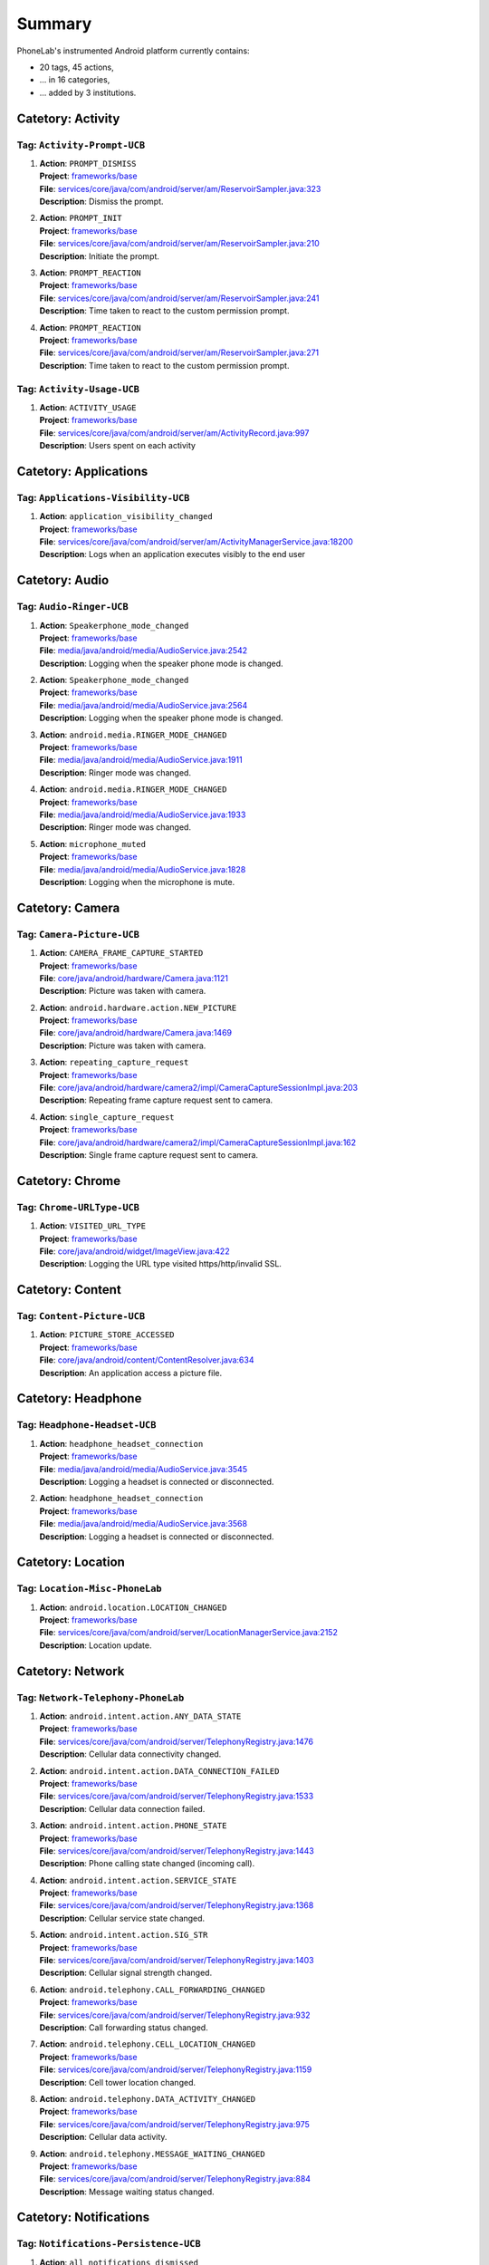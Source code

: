 .. Generated by tagdoc.py on 2015-12-17, DO NOT MODIFY.

Summary
-------
PhoneLab's instrumented Android platform currently contains:

* 20 tags, 45 actions,

* ... in 16 categories,

* ... added by 3 institutions.



Catetory: Activity
++++++++++++++++++


Tag: ``Activity-Prompt-UCB``
~~~~~~~~~~~~~~~~~~~~~~~~~~~~

#. | **Action**: ``PROMPT_DISMISS``
   | **Project**: `frameworks/base <http://platform.phone-lab.org:8080/gitweb?p=platform/frameworks/base.git>`_
   | **File**: `services/core/java/com/android/server/am/ReservoirSampler.java:323 <http://platform.phone-lab.org:8080/gitweb?p=platform/frameworks/base.git;a=blob;f=services/core/java/com/android/server/am/ReservoirSampler.java;hb=refs/heads/temp_tagdoc#l323>`_
   | **Description**: Dismiss the prompt.

#. | **Action**: ``PROMPT_INIT``
   | **Project**: `frameworks/base <http://platform.phone-lab.org:8080/gitweb?p=platform/frameworks/base.git>`_
   | **File**: `services/core/java/com/android/server/am/ReservoirSampler.java:210 <http://platform.phone-lab.org:8080/gitweb?p=platform/frameworks/base.git;a=blob;f=services/core/java/com/android/server/am/ReservoirSampler.java;hb=refs/heads/temp_tagdoc#l210>`_
   | **Description**: Initiate the prompt.

#. | **Action**: ``PROMPT_REACTION``
   | **Project**: `frameworks/base <http://platform.phone-lab.org:8080/gitweb?p=platform/frameworks/base.git>`_
   | **File**: `services/core/java/com/android/server/am/ReservoirSampler.java:241 <http://platform.phone-lab.org:8080/gitweb?p=platform/frameworks/base.git;a=blob;f=services/core/java/com/android/server/am/ReservoirSampler.java;hb=refs/heads/temp_tagdoc#l241>`_
   | **Description**: Time taken to react to the custom permission prompt.

#. | **Action**: ``PROMPT_REACTION``
   | **Project**: `frameworks/base <http://platform.phone-lab.org:8080/gitweb?p=platform/frameworks/base.git>`_
   | **File**: `services/core/java/com/android/server/am/ReservoirSampler.java:271 <http://platform.phone-lab.org:8080/gitweb?p=platform/frameworks/base.git;a=blob;f=services/core/java/com/android/server/am/ReservoirSampler.java;hb=refs/heads/temp_tagdoc#l271>`_
   | **Description**: Time taken to react to the custom permission prompt.



Tag: ``Activity-Usage-UCB``
~~~~~~~~~~~~~~~~~~~~~~~~~~~

#. | **Action**: ``ACTIVITY_USAGE``
   | **Project**: `frameworks/base <http://platform.phone-lab.org:8080/gitweb?p=platform/frameworks/base.git>`_
   | **File**: `services/core/java/com/android/server/am/ActivityRecord.java:997 <http://platform.phone-lab.org:8080/gitweb?p=platform/frameworks/base.git;a=blob;f=services/core/java/com/android/server/am/ActivityRecord.java;hb=refs/heads/temp_tagdoc#l997>`_
   | **Description**: Users spent on each activity



Catetory: Applications
++++++++++++++++++++++


Tag: ``Applications-Visibility-UCB``
~~~~~~~~~~~~~~~~~~~~~~~~~~~~~~~~~~~~

#. | **Action**: ``application_visibility_changed``
   | **Project**: `frameworks/base <http://platform.phone-lab.org:8080/gitweb?p=platform/frameworks/base.git>`_
   | **File**: `services/core/java/com/android/server/am/ActivityManagerService.java:18200 <http://platform.phone-lab.org:8080/gitweb?p=platform/frameworks/base.git;a=blob;f=services/core/java/com/android/server/am/ActivityManagerService.java;hb=refs/heads/temp_tagdoc#l18200>`_
   | **Description**: Logs when an application executes visibly to the end user



Catetory: Audio
+++++++++++++++


Tag: ``Audio-Ringer-UCB``
~~~~~~~~~~~~~~~~~~~~~~~~~

#. | **Action**: ``Speakerphone_mode_changed``
   | **Project**: `frameworks/base <http://platform.phone-lab.org:8080/gitweb?p=platform/frameworks/base.git>`_
   | **File**: `media/java/android/media/AudioService.java:2542 <http://platform.phone-lab.org:8080/gitweb?p=platform/frameworks/base.git;a=blob;f=media/java/android/media/AudioService.java;hb=refs/heads/temp_tagdoc#l2542>`_
   | **Description**: Logging when the speaker phone mode is changed.

#. | **Action**: ``Speakerphone_mode_changed``
   | **Project**: `frameworks/base <http://platform.phone-lab.org:8080/gitweb?p=platform/frameworks/base.git>`_
   | **File**: `media/java/android/media/AudioService.java:2564 <http://platform.phone-lab.org:8080/gitweb?p=platform/frameworks/base.git;a=blob;f=media/java/android/media/AudioService.java;hb=refs/heads/temp_tagdoc#l2564>`_
   | **Description**: Logging when the speaker phone mode is changed.

#. | **Action**: ``android.media.RINGER_MODE_CHANGED``
   | **Project**: `frameworks/base <http://platform.phone-lab.org:8080/gitweb?p=platform/frameworks/base.git>`_
   | **File**: `media/java/android/media/AudioService.java:1911 <http://platform.phone-lab.org:8080/gitweb?p=platform/frameworks/base.git;a=blob;f=media/java/android/media/AudioService.java;hb=refs/heads/temp_tagdoc#l1911>`_
   | **Description**: Ringer mode was changed.

#. | **Action**: ``android.media.RINGER_MODE_CHANGED``
   | **Project**: `frameworks/base <http://platform.phone-lab.org:8080/gitweb?p=platform/frameworks/base.git>`_
   | **File**: `media/java/android/media/AudioService.java:1933 <http://platform.phone-lab.org:8080/gitweb?p=platform/frameworks/base.git;a=blob;f=media/java/android/media/AudioService.java;hb=refs/heads/temp_tagdoc#l1933>`_
   | **Description**: Ringer mode was changed.

#. | **Action**: ``microphone_muted``
   | **Project**: `frameworks/base <http://platform.phone-lab.org:8080/gitweb?p=platform/frameworks/base.git>`_
   | **File**: `media/java/android/media/AudioService.java:1828 <http://platform.phone-lab.org:8080/gitweb?p=platform/frameworks/base.git;a=blob;f=media/java/android/media/AudioService.java;hb=refs/heads/temp_tagdoc#l1828>`_
   | **Description**: Logging when the microphone is mute.



Catetory: Camera
++++++++++++++++


Tag: ``Camera-Picture-UCB``
~~~~~~~~~~~~~~~~~~~~~~~~~~~

#. | **Action**: ``CAMERA_FRAME_CAPTURE_STARTED``
   | **Project**: `frameworks/base <http://platform.phone-lab.org:8080/gitweb?p=platform/frameworks/base.git>`_
   | **File**: `core/java/android/hardware/Camera.java:1121 <http://platform.phone-lab.org:8080/gitweb?p=platform/frameworks/base.git;a=blob;f=core/java/android/hardware/Camera.java;hb=refs/heads/temp_tagdoc#l1121>`_
   | **Description**: Picture was taken with camera.

#. | **Action**: ``android.hardware.action.NEW_PICTURE``
   | **Project**: `frameworks/base <http://platform.phone-lab.org:8080/gitweb?p=platform/frameworks/base.git>`_
   | **File**: `core/java/android/hardware/Camera.java:1469 <http://platform.phone-lab.org:8080/gitweb?p=platform/frameworks/base.git;a=blob;f=core/java/android/hardware/Camera.java;hb=refs/heads/temp_tagdoc#l1469>`_
   | **Description**: Picture was taken with camera.

#. | **Action**: ``repeating_capture_request``
   | **Project**: `frameworks/base <http://platform.phone-lab.org:8080/gitweb?p=platform/frameworks/base.git>`_
   | **File**: `core/java/android/hardware/camera2/impl/CameraCaptureSessionImpl.java:203 <http://platform.phone-lab.org:8080/gitweb?p=platform/frameworks/base.git;a=blob;f=core/java/android/hardware/camera2/impl/CameraCaptureSessionImpl.java;hb=refs/heads/temp_tagdoc#l203>`_
   | **Description**: Repeating frame capture request sent to camera.

#. | **Action**: ``single_capture_request``
   | **Project**: `frameworks/base <http://platform.phone-lab.org:8080/gitweb?p=platform/frameworks/base.git>`_
   | **File**: `core/java/android/hardware/camera2/impl/CameraCaptureSessionImpl.java:162 <http://platform.phone-lab.org:8080/gitweb?p=platform/frameworks/base.git;a=blob;f=core/java/android/hardware/camera2/impl/CameraCaptureSessionImpl.java;hb=refs/heads/temp_tagdoc#l162>`_
   | **Description**: Single frame capture request sent to camera.



Catetory: Chrome
++++++++++++++++


Tag: ``Chrome-URLType-UCB``
~~~~~~~~~~~~~~~~~~~~~~~~~~~

#. | **Action**: ``VISITED_URL_TYPE``
   | **Project**: `frameworks/base <http://platform.phone-lab.org:8080/gitweb?p=platform/frameworks/base.git>`_
   | **File**: `core/java/android/widget/ImageView.java:422 <http://platform.phone-lab.org:8080/gitweb?p=platform/frameworks/base.git;a=blob;f=core/java/android/widget/ImageView.java;hb=refs/heads/temp_tagdoc#l422>`_
   | **Description**: Logging the URL type visited https/http/invalid SSL.



Catetory: Content
+++++++++++++++++


Tag: ``Content-Picture-UCB``
~~~~~~~~~~~~~~~~~~~~~~~~~~~~

#. | **Action**: ``PICTURE_STORE_ACCESSED``
   | **Project**: `frameworks/base <http://platform.phone-lab.org:8080/gitweb?p=platform/frameworks/base.git>`_
   | **File**: `core/java/android/content/ContentResolver.java:634 <http://platform.phone-lab.org:8080/gitweb?p=platform/frameworks/base.git;a=blob;f=core/java/android/content/ContentResolver.java;hb=refs/heads/temp_tagdoc#l634>`_
   | **Description**: An application access a picture file.



Catetory: Headphone
+++++++++++++++++++


Tag: ``Headphone-Headset-UCB``
~~~~~~~~~~~~~~~~~~~~~~~~~~~~~~

#. | **Action**: ``headphone_headset_connection``
   | **Project**: `frameworks/base <http://platform.phone-lab.org:8080/gitweb?p=platform/frameworks/base.git>`_
   | **File**: `media/java/android/media/AudioService.java:3545 <http://platform.phone-lab.org:8080/gitweb?p=platform/frameworks/base.git;a=blob;f=media/java/android/media/AudioService.java;hb=refs/heads/temp_tagdoc#l3545>`_
   | **Description**: Logging a headset is connected or disconnected.

#. | **Action**: ``headphone_headset_connection``
   | **Project**: `frameworks/base <http://platform.phone-lab.org:8080/gitweb?p=platform/frameworks/base.git>`_
   | **File**: `media/java/android/media/AudioService.java:3568 <http://platform.phone-lab.org:8080/gitweb?p=platform/frameworks/base.git;a=blob;f=media/java/android/media/AudioService.java;hb=refs/heads/temp_tagdoc#l3568>`_
   | **Description**: Logging a headset is connected or disconnected.



Catetory: Location
++++++++++++++++++


Tag: ``Location-Misc-PhoneLab``
~~~~~~~~~~~~~~~~~~~~~~~~~~~~~~~

#. | **Action**: ``android.location.LOCATION_CHANGED``
   | **Project**: `frameworks/base <http://platform.phone-lab.org:8080/gitweb?p=platform/frameworks/base.git>`_
   | **File**: `services/core/java/com/android/server/LocationManagerService.java:2152 <http://platform.phone-lab.org:8080/gitweb?p=platform/frameworks/base.git;a=blob;f=services/core/java/com/android/server/LocationManagerService.java;hb=refs/heads/temp_tagdoc#l2152>`_
   | **Description**: Location update.



Catetory: Network
+++++++++++++++++


Tag: ``Network-Telephony-PhoneLab``
~~~~~~~~~~~~~~~~~~~~~~~~~~~~~~~~~~~

#. | **Action**: ``android.intent.action.ANY_DATA_STATE``
   | **Project**: `frameworks/base <http://platform.phone-lab.org:8080/gitweb?p=platform/frameworks/base.git>`_
   | **File**: `services/core/java/com/android/server/TelephonyRegistry.java:1476 <http://platform.phone-lab.org:8080/gitweb?p=platform/frameworks/base.git;a=blob;f=services/core/java/com/android/server/TelephonyRegistry.java;hb=refs/heads/temp_tagdoc#l1476>`_
   | **Description**: Cellular data connectivity changed.

#. | **Action**: ``android.intent.action.DATA_CONNECTION_FAILED``
   | **Project**: `frameworks/base <http://platform.phone-lab.org:8080/gitweb?p=platform/frameworks/base.git>`_
   | **File**: `services/core/java/com/android/server/TelephonyRegistry.java:1533 <http://platform.phone-lab.org:8080/gitweb?p=platform/frameworks/base.git;a=blob;f=services/core/java/com/android/server/TelephonyRegistry.java;hb=refs/heads/temp_tagdoc#l1533>`_
   | **Description**: Cellular data connection failed.

#. | **Action**: ``android.intent.action.PHONE_STATE``
   | **Project**: `frameworks/base <http://platform.phone-lab.org:8080/gitweb?p=platform/frameworks/base.git>`_
   | **File**: `services/core/java/com/android/server/TelephonyRegistry.java:1443 <http://platform.phone-lab.org:8080/gitweb?p=platform/frameworks/base.git;a=blob;f=services/core/java/com/android/server/TelephonyRegistry.java;hb=refs/heads/temp_tagdoc#l1443>`_
   | **Description**: Phone calling state changed (incoming call).

#. | **Action**: ``android.intent.action.SERVICE_STATE``
   | **Project**: `frameworks/base <http://platform.phone-lab.org:8080/gitweb?p=platform/frameworks/base.git>`_
   | **File**: `services/core/java/com/android/server/TelephonyRegistry.java:1368 <http://platform.phone-lab.org:8080/gitweb?p=platform/frameworks/base.git;a=blob;f=services/core/java/com/android/server/TelephonyRegistry.java;hb=refs/heads/temp_tagdoc#l1368>`_
   | **Description**: Cellular service state changed.

#. | **Action**: ``android.intent.action.SIG_STR``
   | **Project**: `frameworks/base <http://platform.phone-lab.org:8080/gitweb?p=platform/frameworks/base.git>`_
   | **File**: `services/core/java/com/android/server/TelephonyRegistry.java:1403 <http://platform.phone-lab.org:8080/gitweb?p=platform/frameworks/base.git;a=blob;f=services/core/java/com/android/server/TelephonyRegistry.java;hb=refs/heads/temp_tagdoc#l1403>`_
   | **Description**: Cellular signal strength changed.

#. | **Action**: ``android.telephony.CALL_FORWARDING_CHANGED``
   | **Project**: `frameworks/base <http://platform.phone-lab.org:8080/gitweb?p=platform/frameworks/base.git>`_
   | **File**: `services/core/java/com/android/server/TelephonyRegistry.java:932 <http://platform.phone-lab.org:8080/gitweb?p=platform/frameworks/base.git;a=blob;f=services/core/java/com/android/server/TelephonyRegistry.java;hb=refs/heads/temp_tagdoc#l932>`_
   | **Description**: Call forwarding status changed.

#. | **Action**: ``android.telephony.CELL_LOCATION_CHANGED``
   | **Project**: `frameworks/base <http://platform.phone-lab.org:8080/gitweb?p=platform/frameworks/base.git>`_
   | **File**: `services/core/java/com/android/server/TelephonyRegistry.java:1159 <http://platform.phone-lab.org:8080/gitweb?p=platform/frameworks/base.git;a=blob;f=services/core/java/com/android/server/TelephonyRegistry.java;hb=refs/heads/temp_tagdoc#l1159>`_
   | **Description**: Cell tower location changed.

#. | **Action**: ``android.telephony.DATA_ACTIVITY_CHANGED``
   | **Project**: `frameworks/base <http://platform.phone-lab.org:8080/gitweb?p=platform/frameworks/base.git>`_
   | **File**: `services/core/java/com/android/server/TelephonyRegistry.java:975 <http://platform.phone-lab.org:8080/gitweb?p=platform/frameworks/base.git;a=blob;f=services/core/java/com/android/server/TelephonyRegistry.java;hb=refs/heads/temp_tagdoc#l975>`_
   | **Description**: Cellular data activity.

#. | **Action**: ``android.telephony.MESSAGE_WAITING_CHANGED``
   | **Project**: `frameworks/base <http://platform.phone-lab.org:8080/gitweb?p=platform/frameworks/base.git>`_
   | **File**: `services/core/java/com/android/server/TelephonyRegistry.java:884 <http://platform.phone-lab.org:8080/gitweb?p=platform/frameworks/base.git;a=blob;f=services/core/java/com/android/server/TelephonyRegistry.java;hb=refs/heads/temp_tagdoc#l884>`_
   | **Description**: Message waiting status changed.



Catetory: Notifications
+++++++++++++++++++++++


Tag: ``Notifications-Persistence-UCB``
~~~~~~~~~~~~~~~~~~~~~~~~~~~~~~~~~~~~~~

#. | **Action**: ``all_notifications_dismissed``
   | **Project**: `frameworks/base <http://platform.phone-lab.org:8080/gitweb?p=platform/frameworks/base.git>`_
   | **File**: `core/java/android/app/NotificationManager.java:325 <http://platform.phone-lab.org:8080/gitweb?p=platform/frameworks/base.git;a=blob;f=core/java/android/app/NotificationManager.java;hb=refs/heads/temp_tagdoc#l325>`_
   | **Description**: All notifications were dismissed.

#. | **Action**: ``notification_appeared``
   | **Project**: `frameworks/base <http://platform.phone-lab.org:8080/gitweb?p=platform/frameworks/base.git>`_
   | **File**: `core/java/android/app/NotificationManager.java:168 <http://platform.phone-lab.org:8080/gitweb?p=platform/frameworks/base.git;a=blob;f=core/java/android/app/NotificationManager.java;hb=refs/heads/temp_tagdoc#l168>`_
   | **Description**: A notification was posted.

#. | **Action**: ``notification_dismissed``
   | **Project**: `frameworks/base <http://platform.phone-lab.org:8080/gitweb?p=platform/frameworks/base.git>`_
   | **File**: `core/java/android/app/NotificationManager.java:248 <http://platform.phone-lab.org:8080/gitweb?p=platform/frameworks/base.git;a=blob;f=core/java/android/app/NotificationManager.java;hb=refs/heads/temp_tagdoc#l248>`_
   | **Description**: A posted notification was dismissed.

#. | **Action**: ``notification_dismissed``
   | **Project**: `frameworks/base <http://platform.phone-lab.org:8080/gitweb?p=platform/frameworks/base.git>`_
   | **File**: `core/java/android/app/NotificationManager.java:286 <http://platform.phone-lab.org:8080/gitweb?p=platform/frameworks/base.git;a=blob;f=core/java/android/app/NotificationManager.java;hb=refs/heads/temp_tagdoc#l286>`_
   | **Description**: A posted notification was dismissed.



Catetory: PackageManager
++++++++++++++++++++++++


Tag: ``PackageManager-Misc-PhoneLab``
~~~~~~~~~~~~~~~~~~~~~~~~~~~~~~~~~~~~~

#. | **Action**: ``android.intent.action.PACKAGE_{ADDED, CHANGED, REMOVED}``
   | **Project**: `frameworks/base <http://platform.phone-lab.org:8080/gitweb?p=platform/frameworks/base.git>`_
   | **File**: `services/core/java/com/android/server/pm/PackageManagerService.java:7971 <http://platform.phone-lab.org:8080/gitweb?p=platform/frameworks/base.git;a=blob;f=services/core/java/com/android/server/pm/PackageManagerService.java;hb=refs/heads/temp_tagdoc#l7971>`_
   | **Description**: Package installed/uninstalled/updated.



Catetory: Permission
++++++++++++++++++++


Tag: ``Permission-Sensitive-UCB``
~~~~~~~~~~~~~~~~~~~~~~~~~~~~~~~~~

#. | **Action**: ``Sensitive_Permission_Request``
   | **Project**: `frameworks/base <http://platform.phone-lab.org:8080/gitweb?p=platform/frameworks/base.git>`_
   | **File**: `services/core/java/com/android/server/am/ActivityManagerService.java:6943 <http://platform.phone-lab.org:8080/gitweb?p=platform/frameworks/base.git;a=blob;f=services/core/java/com/android/server/am/ActivityManagerService.java;hb=refs/heads/temp_tagdoc#l6943>`_
   | **Description**: Logging sensitive requests made by third party applications.



Catetory: PhoneCall
+++++++++++++++++++


Tag: ``PhoneCall-Duration-UCB``
~~~~~~~~~~~~~~~~~~~~~~~~~~~~~~~

#. | **Action**: ``Phone_call_duration``
   | **Project**: `frameworks/base <http://platform.phone-lab.org:8080/gitweb?p=platform/frameworks/base.git>`_
   | **File**: `core/java/android/provider/CallLog.java:457 <http://platform.phone-lab.org:8080/gitweb?p=platform/frameworks/base.git;a=blob;f=core/java/android/provider/CallLog.java;hb=refs/heads/temp_tagdoc#l457>`_
   | **Description**: Logging call durations.



Catetory: Power
+++++++++++++++


Tag: ``Power-Battery-PhoneLab``
~~~~~~~~~~~~~~~~~~~~~~~~~~~~~~~

#. | **Action**: ``android.intent.action.BATTERY_CHANGED``
   | **Project**: `frameworks/base <http://platform.phone-lab.org:8080/gitweb?p=platform/frameworks/base.git>`_
   | **File**: `services/core/java/com/android/server/BatteryService.java:491 <http://platform.phone-lab.org:8080/gitweb?p=platform/frameworks/base.git;a=blob;f=services/core/java/com/android/server/BatteryService.java;hb=refs/heads/temp_tagdoc#l491>`_
   | **Description**: Battery status changed.



Tag: ``Power-Boot-PhoneLab``
~~~~~~~~~~~~~~~~~~~~~~~~~~~~

#. | **Action**: ``android.intent.action.ACTION_BOOT_COMPLETED``
   | **Project**: `frameworks/base <http://platform.phone-lab.org:8080/gitweb?p=platform/frameworks/base.git>`_
   | **File**: `services/core/java/com/android/server/am/ActivityManagerService.java:6265 <http://platform.phone-lab.org:8080/gitweb?p=platform/frameworks/base.git;a=blob;f=services/core/java/com/android/server/am/ActivityManagerService.java;hb=refs/heads/temp_tagdoc#l6265>`_
   | **Description**: Device finished booting.

#. | **Action**: ``android.intent.action.ACTION_SHUTDOWN``
   | **Project**: `frameworks/base <http://platform.phone-lab.org:8080/gitweb?p=platform/frameworks/base.git>`_
   | **File**: `services/core/java/com/android/server/power/ShutdownThread.java:314 <http://platform.phone-lab.org:8080/gitweb?p=platform/frameworks/base.git;a=blob;f=services/core/java/com/android/server/power/ShutdownThread.java;hb=refs/heads/temp_tagdoc#l314>`_
   | **Description**: Device is shutting down



Tag: ``Power-Screen-PhoneLab``
~~~~~~~~~~~~~~~~~~~~~~~~~~~~~~

#. | **Action**: ``android.intent.action.SCREEN_OFF``
   | **Project**: `frameworks/base <http://platform.phone-lab.org:8080/gitweb?p=platform/frameworks/base.git>`_
   | **File**: `services/core/java/com/android/server/power/Notifier.java:507 <http://platform.phone-lab.org:8080/gitweb?p=platform/frameworks/base.git;a=blob;f=services/core/java/com/android/server/power/Notifier.java;hb=refs/heads/temp_tagdoc#l507>`_
   | **Description**: Screen turned off.

#. | **Action**: ``android.intent.action.SCREEN_ON``
   | **Project**: `frameworks/base <http://platform.phone-lab.org:8080/gitweb?p=platform/frameworks/base.git>`_
   | **File**: `services/core/java/com/android/server/power/Notifier.java:469 <http://platform.phone-lab.org:8080/gitweb?p=platform/frameworks/base.git;a=blob;f=services/core/java/com/android/server/power/Notifier.java;hb=refs/heads/temp_tagdoc#l469>`_
   | **Description**: Screen turned on.



Tag: ``Power-Screen-UCB``
~~~~~~~~~~~~~~~~~~~~~~~~~

#. | **Action**: ``app_turned_off_screen``
   | **Project**: `frameworks/base <http://platform.phone-lab.org:8080/gitweb?p=platform/frameworks/base.git>`_
   | **File**: `services/core/java/com/android/server/power/PowerManagerService.java:1121 <http://platform.phone-lab.org:8080/gitweb?p=platform/frameworks/base.git;a=blob;f=services/core/java/com/android/server/power/PowerManagerService.java;hb=refs/heads/temp_tagdoc#l1121>`_
   | **Description**: App requested to turn off screen

#. | **Action**: ``timeout_turned_off_screen``
   | **Project**: `frameworks/base <http://platform.phone-lab.org:8080/gitweb?p=platform/frameworks/base.git>`_
   | **File**: `services/core/java/com/android/server/power/PowerManagerService.java:1079 <http://platform.phone-lab.org:8080/gitweb?p=platform/frameworks/base.git;a=blob;f=services/core/java/com/android/server/power/PowerManagerService.java;hb=refs/heads/temp_tagdoc#l1079>`_
   | **Description**: Screen timed out without user interaction

#. | **Action**: ``user_turned_off_screen``
   | **Project**: `frameworks/base <http://platform.phone-lab.org:8080/gitweb?p=platform/frameworks/base.git>`_
   | **File**: `services/core/java/com/android/server/power/PowerManagerService.java:1100 <http://platform.phone-lab.org:8080/gitweb?p=platform/frameworks/base.git;a=blob;f=services/core/java/com/android/server/power/PowerManagerService.java;hb=refs/heads/temp_tagdoc#l1100>`_
   | **Description**: User pressed power button to turn off screen



Catetory: Security
++++++++++++++++++


Tag: ``Security-Lockscreen-ICSI``
~~~~~~~~~~~~~~~~~~~~~~~~~~~~~~~~~

#. | **Action**: ``BackPressed``
   | **Project**: `frameworks/base <http://platform.phone-lab.org:8080/gitweb?p=platform/frameworks/base.git>`_
   | **File**: `packages/SystemUI/src/com/android/systemui/statusbar/phone/StatusBarKeyguardViewManager.java:330 <http://platform.phone-lab.org:8080/gitweb?p=platform/frameworks/base.git;a=blob;f=packages/SystemUI/src/com/android/systemui/statusbar/phone/StatusBarKeyguardViewManager.java;hb=refs/heads/temp_tagdoc#l330>`_
   | **Description**: Reports when the user presses the back button at the bottom of the lock screen.

#. | **Action**: ``EnterLockScreen``
   | **Project**: `frameworks/base <http://platform.phone-lab.org:8080/gitweb?p=platform/frameworks/base.git>`_
   | **File**: `packages/SystemUI/src/com/android/systemui/statusbar/phone/KeyguardBouncer.java:78 <http://platform.phone-lab.org:8080/gitweb?p=platform/frameworks/base.git;a=blob;f=packages/SystemUI/src/com/android/systemui/statusbar/phone/KeyguardBouncer.java;hb=refs/heads/temp_tagdoc#l78>`_
   | **Description**: Reports when the user makes the lock screen visible

#. | **Action**: ``KeyEntryBegin``
   | **Project**: `frameworks/base <http://platform.phone-lab.org:8080/gitweb?p=platform/frameworks/base.git>`_
   | **File**: `packages/Keyguard/src/com/android/keyguard/KeyguardPatternView.java:209 <http://platform.phone-lab.org:8080/gitweb?p=platform/frameworks/base.git;a=blob;f=packages/Keyguard/src/com/android/keyguard/KeyguardPatternView.java;hb=refs/heads/temp_tagdoc#l209>`_
   | **Description**: Reports when the user enters the first symbol of his unlock code. Also includes the name of the security mode that is currently active.

#. | **Action**: ``KeyEntryBegin``
   | **Project**: `frameworks/base <http://platform.phone-lab.org:8080/gitweb?p=platform/frameworks/base.git>`_
   | **File**: `packages/Keyguard/src/com/android/keyguard/KeyguardPinBasedInputView.java:231 <http://platform.phone-lab.org:8080/gitweb?p=platform/frameworks/base.git;a=blob;f=packages/Keyguard/src/com/android/keyguard/KeyguardPinBasedInputView.java;hb=refs/heads/temp_tagdoc#l231>`_
   | **Description**: Reports when the user enters the first symbol of his unlock code. Also includes the name of the security mode that is currently active.

#. | **Action**: ``KeyEntryBegin``
   | **Project**: `frameworks/base <http://platform.phone-lab.org:8080/gitweb?p=platform/frameworks/base.git>`_
   | **File**: `packages/Keyguard/src/com/android/keyguard/KeyguardPasswordView.java:150 <http://platform.phone-lab.org:8080/gitweb?p=platform/frameworks/base.git;a=blob;f=packages/Keyguard/src/com/android/keyguard/KeyguardPasswordView.java;hb=refs/heads/temp_tagdoc#l150>`_
   | **Description**: Reports when the user enters the first symbol of his unlock code. Also includes the name of the security mode that is currently active.

#. | **Action**: ``KeyguardDismissed``
   | **Project**: `frameworks/base <http://platform.phone-lab.org:8080/gitweb?p=platform/frameworks/base.git>`_
   | **File**: `packages/Keyguard/src/com/android/keyguard/KeyguardSecurityContainer.java:417 <http://platform.phone-lab.org:8080/gitweb?p=platform/frameworks/base.git;a=blob;f=packages/Keyguard/src/com/android/keyguard/KeyguardSecurityContainer.java;hb=refs/heads/temp_tagdoc#l417>`_
   | **Description**: returns the currently active security mode when the Keyguard was dismissed (either a successful unlock or no security mode was active). Authenticated is true if a security mode was active, false otherwise.

#. | **Action**: ``UnlockAttempt``
   | **Project**: `frameworks/base <http://platform.phone-lab.org:8080/gitweb?p=platform/frameworks/base.git>`_
   | **File**: `packages/Keyguard/src/com/android/keyguard/KeyguardPatternView.java:241 <http://platform.phone-lab.org:8080/gitweb?p=platform/frameworks/base.git;a=blob;f=packages/Keyguard/src/com/android/keyguard/KeyguardPatternView.java;hb=refs/heads/temp_tagdoc#l241>`_
   | **Description**: returns the currently active security mode and 'success' if unlocking the phone was successful. Also includes number of attempts and the length of the entered code/secret.

#. | **Action**: ``UnlockAttempt``
   | **Project**: `frameworks/base <http://platform.phone-lab.org:8080/gitweb?p=platform/frameworks/base.git>`_
   | **File**: `packages/Keyguard/src/com/android/keyguard/KeyguardPatternView.java:274 <http://platform.phone-lab.org:8080/gitweb?p=platform/frameworks/base.git;a=blob;f=packages/Keyguard/src/com/android/keyguard/KeyguardPatternView.java;hb=refs/heads/temp_tagdoc#l274>`_
   | **Description**: returns the currently active security mode and 'failed' if unlocking the phone has failed. Also includes number of attempts and the length of the entered code/secret.

#. | **Action**: ``UnlockAttempt``
   | **Project**: `frameworks/base <http://platform.phone-lab.org:8080/gitweb?p=platform/frameworks/base.git>`_
   | **File**: `packages/Keyguard/src/com/android/keyguard/KeyguardPatternView.java:299 <http://platform.phone-lab.org:8080/gitweb?p=platform/frameworks/base.git;a=blob;f=packages/Keyguard/src/com/android/keyguard/KeyguardPatternView.java;hb=refs/heads/temp_tagdoc#l299>`_
   | **Description**: returns the currently active security mode and 'too-short' if the entered code was too short to be considered a failed attempt. Also includes number of attempts and the length of the entered code/secret.

#. | **Action**: ``UnlockAttempt``
   | **Project**: `frameworks/base <http://platform.phone-lab.org:8080/gitweb?p=platform/frameworks/base.git>`_
   | **File**: `packages/Keyguard/src/com/android/keyguard/KeyguardAbsKeyInputView.java:117 <http://platform.phone-lab.org:8080/gitweb?p=platform/frameworks/base.git;a=blob;f=packages/Keyguard/src/com/android/keyguard/KeyguardAbsKeyInputView.java;hb=refs/heads/temp_tagdoc#l117>`_
   | **Description**: returns the currently active security mode and 'success' if unlocking the phone was successful. Also includes number of attempts and the length of the entered code/secret.

#. | **Action**: ``UnlockAttempt``
   | **Project**: `frameworks/base <http://platform.phone-lab.org:8080/gitweb?p=platform/frameworks/base.git>`_
   | **File**: `packages/Keyguard/src/com/android/keyguard/KeyguardAbsKeyInputView.java:145 <http://platform.phone-lab.org:8080/gitweb?p=platform/frameworks/base.git;a=blob;f=packages/Keyguard/src/com/android/keyguard/KeyguardAbsKeyInputView.java;hb=refs/heads/temp_tagdoc#l145>`_
   | **Description**: returns the currently active security mode and 'failed' if unlocking the phone has failed. Also includes number of attempts and the length of the entered code/secret.

#. | **Action**: ``UnlockAttempt``
   | **Project**: `frameworks/base <http://platform.phone-lab.org:8080/gitweb?p=platform/frameworks/base.git>`_
   | **File**: `packages/Keyguard/src/com/android/keyguard/KeyguardAbsKeyInputView.java:176 <http://platform.phone-lab.org:8080/gitweb?p=platform/frameworks/base.git;a=blob;f=packages/Keyguard/src/com/android/keyguard/KeyguardAbsKeyInputView.java;hb=refs/heads/temp_tagdoc#l176>`_
   | **Description**: returns the currently active security mode and 'too-short' if the entered code was too short to be considered a failed attempt. Also includes number of attempts and the length of the entered code/secret.



Catetory: Settings
++++++++++++++++++


Tag: ``Settings-Initialization-UCB``
~~~~~~~~~~~~~~~~~~~~~~~~~~~~~~~~~~~~

#. | **Action**: ``initial_settings_logged``
   | **Project**: `frameworks/base <http://platform.phone-lab.org:8080/gitweb?p=platform/frameworks/base.git>`_
   | **File**: `services/core/java/com/android/server/am/ActivityManagerService.java:11538 <http://platform.phone-lab.org:8080/gitweb?p=platform/frameworks/base.git;a=blob;f=services/core/java/com/android/server/am/ActivityManagerService.java;hb=refs/heads/temp_tagdoc#l11538>`_
   | **Description**: Logging initial user settings on phone startup.

Last updated 2015-12-17

